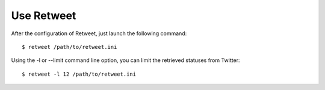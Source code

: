 Use Retweet
==================
After the configuration of Retweet, just launch the following command::

    $ retweet /path/to/retweet.ini

Using the -l or --limit command line option, you can limit the retrieved statuses from Twitter::

    $ retweet -l 12 /path/to/retweet.ini
